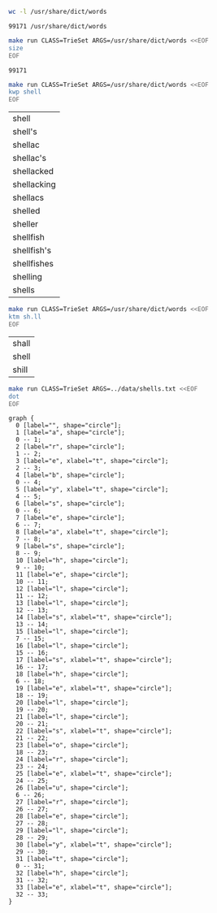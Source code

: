 # -*- mode: org -*-

#+BEGIN_SRC sh :exports both
wc -l /usr/share/dict/words
#+END_SRC

#+RESULTS:
: 99171 /usr/share/dict/words

#+BEGIN_SRC sh :exports both
make run CLASS=TrieSet ARGS=/usr/share/dict/words <<EOF
size
EOF
#+END_SRC

#+RESULTS:
: 99171

#+BEGIN_SRC sh :exports both
make run CLASS=TrieSet ARGS=/usr/share/dict/words <<EOF
kwp shell
EOF
#+END_SRC

#+RESULTS:
| shell       |
| shell's     |
| shellac     |
| shellac's   |
| shellacked  |
| shellacking |
| shellacs    |
| shelled     |
| sheller     |
| shellfish   |
| shellfish's |
| shellfishes |
| shelling    |
| shells      |

#+BEGIN_SRC sh :exports both
make run CLASS=TrieSet ARGS=/usr/share/dict/words <<EOF
ktm sh.ll
EOF
#+END_SRC

#+RESULTS:
| shall |
| shell |
| shill |

#+NAME: trie
#+BEGIN_SRC sh :results output :exports both
make run CLASS=TrieSet ARGS=../data/shells.txt <<EOF
dot
EOF
#+END_SRC

#+RESULTS: trie
#+begin_example
graph {
  0 [label="", shape="circle"];
  1 [label="a", shape="circle"];
  0 -- 1;
  2 [label="r", shape="circle"];
  1 -- 2;
  3 [label="e", xlabel="t", shape="circle"];
  2 -- 3;
  4 [label="b", shape="circle"];
  0 -- 4;
  5 [label="y", xlabel="t", shape="circle"];
  4 -- 5;
  6 [label="s", shape="circle"];
  0 -- 6;
  7 [label="e", shape="circle"];
  6 -- 7;
  8 [label="a", xlabel="t", shape="circle"];
  7 -- 8;
  9 [label="s", shape="circle"];
  8 -- 9;
  10 [label="h", shape="circle"];
  9 -- 10;
  11 [label="e", shape="circle"];
  10 -- 11;
  12 [label="l", shape="circle"];
  11 -- 12;
  13 [label="l", shape="circle"];
  12 -- 13;
  14 [label="s", xlabel="t", shape="circle"];
  13 -- 14;
  15 [label="l", shape="circle"];
  7 -- 15;
  16 [label="l", shape="circle"];
  15 -- 16;
  17 [label="s", xlabel="t", shape="circle"];
  16 -- 17;
  18 [label="h", shape="circle"];
  6 -- 18;
  19 [label="e", xlabel="t", shape="circle"];
  18 -- 19;
  20 [label="l", shape="circle"];
  19 -- 20;
  21 [label="l", shape="circle"];
  20 -- 21;
  22 [label="s", xlabel="t", shape="circle"];
  21 -- 22;
  23 [label="o", shape="circle"];
  18 -- 23;
  24 [label="r", shape="circle"];
  23 -- 24;
  25 [label="e", xlabel="t", shape="circle"];
  24 -- 25;
  26 [label="u", shape="circle"];
  6 -- 26;
  27 [label="r", shape="circle"];
  26 -- 27;
  28 [label="e", shape="circle"];
  27 -- 28;
  29 [label="l", shape="circle"];
  28 -- 29;
  30 [label="y", xlabel="t", shape="circle"];
  29 -- 30;
  31 [label="t", shape="circle"];
  0 -- 31;
  32 [label="h", shape="circle"];
  31 -- 32;
  33 [label="e", xlabel="t", shape="circle"];
  32 -- 33;
}

#+end_example

#+BEGIN_SRC dot :file trieset.png :var src=trie :exports results
$src
#+END_SRC

#+RESULTS:
[[file:trieset.png]]
